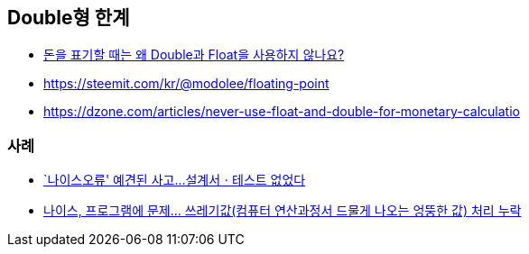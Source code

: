 == Double형 한계
* https://hashcode.co.kr/questions/2315/%EB%8F%88%EC%9D%84-%ED%91%9C%EA%B8%B0%ED%95%A0-%EB%95%8C%EB%8A%94-%EC%99%9C-double%EA%B3%BC-float%EC%9D%84-%EC%82%AC%EC%9A%A9%ED%95%98%EC%A7%80-%EC%95%8A%EB%82%98%EC%9A%94[돈을 표기할 때는 왜 Double과 Float을 사용하지 않나요?]
* https://steemit.com/kr/@modolee/floating-point
* https://dzone.com/articles/never-use-float-and-double-for-monetary-calculatio

=== 사례
- https://www.yna.co.kr/view/AKR20110902079600004[`나이스오류' 예견된 사고…설계서ㆍ테스트 없었다]
- https://news.chosun.com/site/data/html_dir/2011/07/25/2011072500100.html[나이스, 프로그램에 문제… 쓰레기값(컴퓨터 연산과정서 드물게 나오는 엉뚱한 값) 처리 누락]
